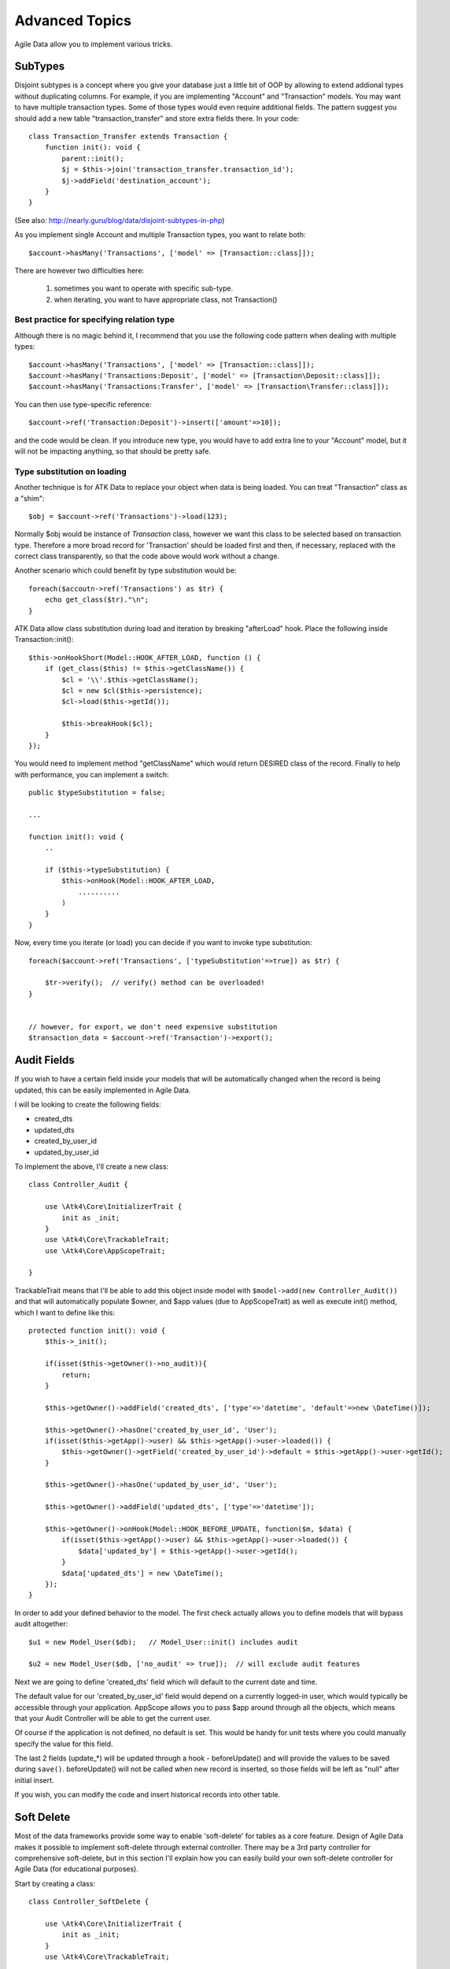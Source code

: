 
===============
Advanced Topics
===============

Agile Data allow you to implement various tricks.


SubTypes
========

Disjoint subtypes is a concept where you give your database just a little bit of
OOP by allowing to extend addional types without duplicating columns. For example,
if you are implementing "Account" and "Transaction" models. You may want to have
multiple transaction types. Some of those types would even require additional
fields. The pattern suggest you should add a new table "transaction_transfer" and
store extra fields there. In your code::

    class Transaction_Transfer extends Transaction {
        function init(): void {
            parent::init();
            $j = $this->join('transaction_transfer.transaction_id');
            $j->addField('destination_account');
        }
    }

(See also: http://nearly.guru/blog/data/disjoint-subtypes-in-php)

As you implement single Account and multiple Transaction types, you want to relate
both::

    $account->hasMany('Transactions', ['model' => [Transaction::class]]);

There are however two difficulties here:

 1. sometimes you want to operate with specific sub-type.
 2. when iterating, you want to have appropriate class, not Transaction()

Best practice for specifying relation type
------------------------------------------

Although there is no magic behind it, I recommend that you use the following
code pattern when dealing with multiple types::

    $account->hasMany('Transactions', ['model' => [Transaction::class]]);
    $account->hasMany('Transactions:Deposit', ['model' => [Transaction\Deposit::class]]);
    $account->hasMany('Transactions:Transfer', ['model' => [Transaction\Transfer::class]]);

You can then use type-specific reference::

    $account->ref('Transaction:Deposit')->insert(['amount'=>10]);

and the code would be clean. If you introduce new type, you would have to add
extra line to your "Account" model, but it will not be impacting anything, so
that should be pretty safe.

Type substitution on loading
----------------------------

Another technique is for ATK Data to replace your object when data is being
loaded. You can treat "Transaction" class as a "shim"::

    $obj = $account->ref('Transactions')->load(123);

Normally $obj would be instance of `Transaction` class, however we want this
class to be selected based on transaction type. Therefore a more broad
record for 'Transaction' should be loaded first and then, if necessary,
replaced with the correct class transparently, so that the code above
would work without a change.

Another scenario which could benefit by type substitution would be::

    foreach($accoutn->ref('Transactions') as $tr) {
        echo get_class($tr)."\n";
    }

ATK Data allow class substitution during load and iteration by breaking "afterLoad"
hook. Place the following inside Transaction::init()::

    $this->onHookShort(Model::HOOK_AFTER_LOAD, function () {
        if (get_class($this) != $this->getClassName()) {
            $cl = '\\'.$this->getClassName();
            $cl = new $cl($this->persistence);
            $cl->load($this->getId());

            $this->breakHook($cl);
        }
    });

You would need to implement method "getClassName" which would return DESIRED class
of the record. Finally to help with performance, you can implement a switch::

    public $typeSubstitution = false;

    ...

    function init(): void {
        ..

        if ($this->typeSubstitution) {
            $this->onHook(Model::HOOK_AFTER_LOAD,
                ..........
            )
        }
    }

Now, every time you iterate (or load) you can decide if you want to invoke type
substitution::

    foreach($account->ref('Transactions', ['typeSubstitution'=>true]) as $tr) {

        $tr->verify();  // verify() method can be overloaded!
    }


    // however, for export, we don't need expensive substitution
    $transaction_data = $account->ref('Transaction')->export();

Audit Fields
============

If you wish to have a certain field inside your models that will be automatically
changed when the record is being updated, this can be easily implemented in
Agile Data.

I will be looking to create the following fields:

- created_dts
- updated_dts
- created_by_user_id
- updated_by_user_id

To implement the above, I'll create a new class::

    class Controller_Audit {

        use \Atk4\Core\InitializerTrait {
            init as _init;
        }
        use \Atk4\Core\TrackableTrait;
        use \Atk4\Core\AppScopeTrait;

    }

TrackableTrait means that I'll be able to add this object inside model with
``$model->add(new Controller_Audit())`` and that will automatically populate
$owner, and $app values (due to AppScopeTrait) as well as execute init() method,
which I want to define like this::


    protected function init(): void {
        $this->_init();

        if(isset($this->getOwner()->no_audit)){
            return;
        }

        $this->getOwner()->addField('created_dts', ['type'=>'datetime', 'default'=>new \DateTime()]);

        $this->getOwner()->hasOne('created_by_user_id', 'User');
        if(isset($this->getApp()->user) && $this->getApp()->user->loaded()) {
            $this->getOwner()->getField('created_by_user_id')->default = $this->getApp()->user->getId();
        }

        $this->getOwner()->hasOne('updated_by_user_id', 'User');

        $this->getOwner()->addField('updated_dts', ['type'=>'datetime']);

        $this->getOwner()->onHook(Model::HOOK_BEFORE_UPDATE, function($m, $data) {
            if(isset($this->getApp()->user) && $this->getApp()->user->loaded()) {
                $data['updated_by'] = $this->getApp()->user->getId();
            }
            $data['updated_dts'] = new \DateTime();
        });
    }

In order to add your defined behavior to the model. The first check actually
allows you to define models that will bypass audit altogether::

    $u1 = new Model_User($db);   // Model_User::init() includes audit

    $u2 = new Model_User($db, ['no_audit' => true]);  // will exclude audit features

Next we are going to define 'created_dts' field which will default to the
current date and time.

The default value for our 'created_by_user_id' field would depend on a currently
logged-in user, which would typically be accessible through your application.
AppScope allows you to pass $app around through all the objects, which means
that your Audit Controller will be able to get the current user.

Of course if the application is not defined, no default is set. This would be
handy for unit tests where you could manually specify the value for this field.

The last 2 fields (update_*) will be updated through a hook - beforeUpdate() and
will provide the values to be saved during ``save()``. beforeUpdate() will not
be called when new record is inserted, so those fields will be left as "null"
after initial insert.

If you wish, you can modify the code and insert historical records into other
table.

.. _soft_delete:

Soft Delete
===========

Most of the data frameworks provide some way to enable 'soft-delete' for tables
as a core feature. Design of Agile Data makes it possible to implement soft-delete
through external controller. There may be a 3rd party controller for comprehensive
soft-delete, but in this section I'll explain how you can easily build your own
soft-delete controller for Agile Data (for educational purposes).

Start by creating a class::

    class Controller_SoftDelete {

        use \Atk4\Core\InitializerTrait {
            init as _init;
        }
        use \Atk4\Core\TrackableTrait;

        function init(): void {
            $this->_init();

            if(isset($this->getOwner()->no_soft_delete)){
                return;
            }

            $this->getOwner()->addField('is_deleted', ['type'=>'boolean']);

            if (isset($this->getOwner()->deleted_only)) {
                $this->getOwner()->addCondition('is_deleted', true);
                $this->getOwner()->addMethod('restore', \Closure::fromCallable([$this, 'restore']));
            } else {
                $this->getOwner()->addCondition('is_deleted', false);
                $this->getOwner()->addMethod('softDelete', \Closure::fromCallable([$this, 'softDelete']));
            }
        }

        function softDelete($m) {
            if (!$m->loaded()) {
                throw (new \Atk4\Core\Exception('Model must be loaded before soft-deleting'))->addMoreInfo('model', $m);
            }

            $id = $m->getId();
            if ($m->hook('beforeSoftDelete') === false) {
                return $m;
            }

            $rs = $m->reload_after_save;
            $m->reload_after_save = false;
            $m->save(['is_deleted'=>true])->unload();
            $m->reload_after_save = $rs;

            $m->hook('afterSoftDelete', [$id]);
            return $m;
        }

        function restore($m) {
            if (!$m->loaded()) {
                throw (new \Atk4\Core\Exception(['Model must be loaded before restoring'))->addMoreInfo('model', $m);
            }

            $id = $m->getId();
            if ($m->hook('beforeRestore') === false) {
                return $m;
            }

            $rs = $m->reload_after_save;
            $m->reload_after_save = false;
            $m->save(['is_deleted'=>false])->unload();
            $m->reload_after_save = $rs;

            $m->hook('afterRestore', [$id]);
            return $m;
        }
    }

This implementation of soft-delete can be turned off by setting model's property
'deleted_only' to true (if you want to recover a record).

When active, a new field will be defined 'is_deleted' and a new dynamic method
will be added into a model, allowing you to do this::

    $m = new Model_Invoice($db);
    $m->load(10);
    $m->softDelete();

The method body is actually defined in our controller. Notice that we have
defined 2 hooks - beforeSoftDelete and afterSoftDelete that work similarly to
beforeDelete and afterDelete.

beforeSoftDelete will allow you to "break" it in certain cases to bypass the
rest of method, again, this is to maintain consistency with the rest of before*
hooks in Agile Data.

Hooks are called through the model, so your call-back will automatically receive
first argument $m, and afterSoftDelete will pass second argument - $id of deleted
record.

I am then setting reload_after_save value to false, because after I set
'is_deleted' to false, $m will no longer be able to load the record - it will
fall outside of the DataSet. (We might implement a better method for saving
records outside of DataSet in the future).

After softDelete active record is unloaded, mimicking behavior of delete().

It's also possible for you to easily look at deleted records and even restore
them::

    $m = new Model_Invoice($db, ['deleted_only'=>true]);
    $m->load(10);
    $m->restore();

Note that you can call $m->delete() still on any record to permanently delete it.

Soft Delete that overrides default delete()
-------------------------------------------

In case you want $m->delete() to perform soft-delete for you - this can also be
achieved through a pretty simple controller. In fact I'm reusing the one from
before and just slightly modifying it::

    class Controller_SoftDelete {

        use \Atk4\Core\InitializerTrait {
            init as _init;
        }
        use \Atk4\Core\TrackableTrait;

        function init(): void {
            $this->_init();

            if(isset($this->getOwner()->no_soft_delete)){
                return;
            }

            $this->getOwner()->addField('is_deleted', ['type'=>'boolean']);

            if (isset($this->getOwner()->deleted_only)) {
                $this->getOwner()->addCondition('is_deleted', true);
                $this->getOwner()->addMethod('restore', \Closure::fromCallable([$this, 'restore']));
            } else {
                $this->getOwner()->addCondition('is_deleted', false);
                $this->getOwner()->onHook(Model::HOOK_BEFORE_DELETE, \Closure::fromCallable([$this, 'softDelete']), null, 100);
            }
        }

        function softDelete(Model $m) {
            if (!$m->loaded()) {
                throw (new \Atk4\Core\Exception('Model must be loaded before soft-deleting'))->addMoreInfo('model', $m);
            }

            $id = $m->getId();

            $rs = $m->reload_after_save;
            $m->reload_after_save = false;
            $m->save(['is_deleted'=>true])->unload();
            $m->reload_after_save = $rs;

            $m->hook(Model::HOOK_AFTER_DELETE, [$id]);

            $m->breakHook(false); // this will cancel original delete()
        }

        function restore($m) {
            if (!$m->loaded()) {
                throw (new \Atk4\Core\Exception('Model must be loaded before restoring'))->addMoreInfo('model', $m);
            }

            $id = $m->getId();
            if ($m->hook('beforeRestore') === false) {
                return $m;
            }

            $rs = $m->reload_after_save;
            $m->reload_after_save = false;
            $m->save(['is_deleted'=>false])->unload();
            $m->reload_after_save = $rs;

            $m->hook('afterRestore', [$id]);
            return $m;
        }
    }

Implementation of this controller is similar to the one above, however instead
of creating softDelete() it overrides the delete() method through a hook.
It will still call 'afterDelete' to mimic the behavior of regular delete() after
the record is marked as deleted and unloaded.

You can still access the deleted records::

    $m = new Model_Invoice($db, ['deleted_only'=>true]);
    $m->load(10);
    $m->restore();

Calling delete() on the model with 'deleted_only' property will delete it
permanently.

Creating Unique Field
=====================

Database can has UNIQUE constraint, but this does work if you use DataSet.
For instance, you may be only able to create one 'Category' with name 'Book',
but what if there is a soft-deleted record with same name or record that belongs
to another user?

With Agile Data you can create controller that will ensure that certain fields
inside your model are unique::

    class Controller_UniqueFields {
        use \Atk4\Core\InitializerTrait {
            init as _init;
        }
        use \Atk4\Core\TrackableTrait;

        protected $fields = null;

        function init(): void {
            $this->_init();

            // by default make 'name' unique
            if (!$this->fields) {
                $this->fields = [$this->getOwner()->title_field];
            }

            $this->getOwner()->onHook(Model::HOOK_BEFORE_SAVE, \Closure::fromCallable([$this, 'beforeSave']));
        }

        function beforeSave(Model $m)
        {
            foreach ($this->fields as $field) {
                if ($m->dirty[$field]) {
                    $mm = clone $m;
                    $mm->addCondition($mm->idFieldName != $this->id);
                    $mm->tryLoadBy($field, $m->get($field));

                    if ($mm->loaded()) {
                        throw (new \Atk4\Core\Exception('Duplicate record exists'))
                            ->addMoreInfo('field', $field)
                            ->addMoreInfo('value', $m->get($field));
                    }
                }
            }
        }
    }

As expected - when you add a new model the new values are checked against
existing records. You can also slightly modify the logic to make addCondition
additive if you are verifying for the combination of matched fields.

Using WITH cursors
==================

Many SQL database engines support defining WITH cursors to use in select, update
and even delete statements.

.. php:method:: addWith(Model $model, string $alias, array $fields, bool $recursive = false)

    Agile toolkit data models also support these cursors. Usage is like this::

    $invoices = new Invoice();

    $contacts = new Contact();
    $contacts->addWith($invoices, 'inv', ['contact_id'=>'cid', 'ref_no', 'total_net'=>'invoiced'], false);
    $contacts->join('inv.cid');

.. code-block:: sql

    with
        `inv` (`cid`, `ref_no`, `total_net`) as (select `contact_id`, `ref_no`, `total_net` from `invoice`)
    select
        *
    from `contact`
        join `inv` on `inv`.`cid`=`contact`.`id`

.. note:: Supported starting from MySQL 8.x. MariaDB supported it earlier.

Creating Many to Many relationship
==================================

Depending on the use-case many-to-many relationships can be implemented
differently in Agile Data. I will be focusing on the practical approach.
My system has "Invoice" and "Payment" document and I'd like to introduce
"invoice_payment" that can link both entities together with fields
('invoice_id', 'payment_id', and 'amount_closed').
Here is what I need to do:

1. Create Intermediate Entity - InvoicePayment
----------------------------------------------

Create new Model::

    class Model_InvoicePayment extends \Atk4\Data\Model {
        public $table='invoice_payment';
        function init(): void
        {
            parent::init();
            $this->hasOne('invoice_id', 'Model_Invoice');
            $this->hasOne('payment_id', 'Model_Payment');
            $this->addField('amount_closed');
        }
    }

2. Update Invoice and Payment model
-----------------------------------

Next we need to define reference. Inside Model_Invoice add::

    $this->hasMany('InvoicePayment');

    $this->hasMany('Payment', ['model' => function($m) {
        $p = new Model_Payment($m->persistence);
        $j = $p->join('invoice_payment.payment_id');
        $j->addField('amount_closed');
        $j->hasOne('invoice_id', 'Model_Invoice');
    }, 'their_field' => 'invoice_id']);

    $this->onHookShort(Model::HOOK_BEFORE_DELETE, function(){
        $this->ref('InvoicePayment')->action('delete')->execute();

        // If you have important per-row hooks in InvoicePayment
        // $payment = $this->ref('InvoicePayment'); $payment->each(function () use ($payment) { $payment->delete(); });
    });

You'll have to do a similar change inside Payment model. The code for '$j->'
have to be duplicated until we implement method Join->importModel().


3. How to use
-------------

Here are some use-cases. First lets add payment to existing invoice. Obviously
we cannot close amount that is bigger than invoice's total::

    $i->ref('Payment')->insert([
        'amount'=>$paid,
        'amount_closed'=> min($paid, $i->get('total')),
        'payment_code'=>'XYZ'
    ]);

Having some calculated fields for the invoice is handy. I'm adding `total_payments`
that shows how much amount is closed and `amount_due`::

    // define field to see closed amount on invoice
    $this->hasMany('InvoicePayment')
        ->addField('total_payments', ['aggregate'=>'sum', 'field'=>'amount_closed']);
    $this->addExpression('amount_due', '[total]-coalesce([total_payments],0)');

Note that I'm using coalesce because without InvoicePayments the aggregate sum
will return NULL. Finally let's build allocation method, that allocates new
payment towards a most suitable invoice::


    // Add to Model_Payment
    function autoAllocate()
    {
        $client = $this->ref['client_id'];
        $invoices = $client->ref('Invoice');

        // we are only interested in unpaid invoices
        $invoices->addCondition('amount_due', '>', 0);

        // Prioritize older invoices
        $invoices->setOrder('date');

        while($this->get('amount_due') > 0) {

            // See if any invoices match by 'reference';
            $invoices->tryLoadBy('reference', $this->get('reference'));

            if (!$invoices->loaded()) {

                // otherwise load any unpaid invoice
                $invoices->tryLoadAny();

                if(!$invoices->loaded()) {

                    // couldn't load any invoice.
                    return;
                }
            }

            // How much we can allocate to this invoice
            $alloc = min($this->get('amount_due'), $invoices->get('amount_due'))
            $this->ref('InvoicePayment')->insert(['amount_closed'=>$alloc, 'invoice_id'=>$invoices->getId()]);

            // Reload ourselves to refresh amount_due
            $this->reload();
        }
    }

The method here will prioritize oldest invoices unless it finds the one that
has a matching reference. Additionally it will allocate your payment towards
multiple invoices. Finally if invoice is partially paid it will only allocate
what is due.



Creating Related Entity Lookup
==============================

Sometimes when you add a record inside your model you want to specify some
related records not through ID but through other means. For instance, when
adding invoice, I want to make it possible to specify 'Category' through the
name, not only category_id. First, let me illustrate how can I do that with
category_id::

    class Model_Invoice extends \Atk4\Data\Model {
        function init(): void {

            parent::init();

            ...

            $this->hasOne('category_id', 'Model_Category');

            ...
        }
    }

    $m = new Model_Invoice($db);
    $m->insert(['total'=>20, 'client_id'=>402, 'category_id'=>6]);

So in situations when client_id and category_id is not known (such as import or
API call) this approach will require us to perform 2 extra queries::

    $m = new Model_Invoice($db);
    $m->insert([
        'total'=>20,
        'client_id'=>$m->ref('client_id')->loadBy('code', $client_code)->getId(),
        'category_id'=>$m->ref('category_id')->loadBy('name', $category)->getId(),
    ]);

The ideal way would be to create some "non-persistable" fields that can be used
to make things easier::

    $m = new Model_Invoice($db);
    $m->insert([
        'total'=>20,
        'client_code'=>$client_code,
        'category'=>$category
    ]);

Here is how to add them. First you need to create fields::

    $this->addField('client_code', ['never_persist'=>true]);
    $this->addField('client_name', ['never_persist'=>true]);
    $this->addField('category', ['never_persist'=>true]);

I have declared those fields with never_persist so they will never be used by
persistence layer to load or save anything. Next I need a beforeSave handler::

    $this->onHookShort(Model::HOOK_BEFORE_SAVE, function() {
        if($this->_isset('client_code') && !$this->_isset('client_id')) {
            $cl = $this->refModel('client_id');
            $cl->addCondition('code',$this->get('client_code'));
            $this->set('client_id', $cl->action('field',['id']));
        }

        if($this->_isset('client_name') && !$this->_isset('client_id')) {
            $cl = $this->refModel('client_id');
            $cl->addCondition('name', 'like', $this->get('client_name'));
            $this->set('client_id', $cl->action('field',['id']));
        }

        if($this->_isset('category') && !$this->_isset('category_id')) {
            $c = $this->refModel('category_id');
            $c->addCondition($c->title_field, 'like', $this->get('category'));
            $this->set('category_id', $c->action('field',['id']));
        }
    });

Note that isset() here will be true for modified fields only and behaves
differently from PHP's default behavior. See documentation for Model::isset

This technique allows you to hide the complexity of the lookups and also embed
the necessary queries inside your "insert" query.

Fallback to default value
-------------------------

You might wonder, with the lookup like that, how the default values will work?
What if the user-specified entry is not found? Lets look at the code::

    if($m->_isset('category') && !$m->_isset('category_id')) {
        $c = $this->refModel('category_id');
        $c->addCondition($c->title_field, 'like', $m->get('category'));
        $m->set('category_id', $c->action('field',['id']));
    }

So if category with a name is not found, then sub-query will return "NULL".
If you wish to use a different value instead, you can create an expression::

    if($m->_isset('category') && !$m->_isset('category_id')) {
        $c = $this->refModel('category_id');
        $c->addCondition($c->title_field, 'like', $m->get('category'));
        $m->set('category_id', $this->expr('coalesce([],[])',[
            $c->action('field',['id']),
            $m->getField('category_id')->default
        ]));
    }

The beautiful thing about this approach is that default can also be defined
as a lookup query::

    $this->hasOne('category_id','Model_Category');
    $this->getField('category_id')->default =
        $this->refModel('category_id')->addCondition('name','Other')
            ->action('field',['id']);


Inserting Hierarchical Data
===========================

In this example I'll be building API that allows me to insert multi-model
information. Here is usage example::

    $invoice->insert([
        'client'=>'Joe Smith',
        'payment'=>[
            'amount'=>15,
            'ref'=>'half upfront',
        ],
        'lines'=>[
            ['descr'=>'Book','qty'=>3, 'price'=>5]
            ['descr'=>'Pencil','qty'=>1, 'price'=>10]
            ['descr'=>'Eraser','qty'=>2, 'price'=>2.5]
        ],
    ]);

Not only 'insert' but 'set' and 'save' should be able to use those fields for
'payment' and 'lines', so we need to first define those as 'never_persist'.
If you curious about client lookup by-name, I have explained it in the previous
section. Add this into your Invoice Model::

    $this->addField('payment',['never_persist'=>true]);
    $this->addField('lines',['never_persist'=>true]);

Next both payment and lines need to be added after invoice is actually created,
so::

    $this->onHookShort(Model::HOOK_AFTER_SAVE, function($is_update){
        if($this->_isset('payment')) {
            $this->ref('Payment')->insert($this->get('payment'));
        }

        if($this->_isset('lines')) {
            $this->ref('Line')->import($this->get('lines'));
        }
    });

You should never call save() inside afterSave hook, but if you wish to do some
further manipulation, you can reload a clone::

    $mm = clone $m;
    $mm->reload();
    if ($mm->get('amount_due') == 0) {
        $mm->save(['status'=>'paid']);
    }

Related Record Conditioning
===========================

Sometimes you wish to extend one Model into another but related field type
can also change. For example let's say we have Model_Invoice that extends
Model_Document and we also have Model_Client that extends Model_Contact.

In theory Document's 'contact_id' can be any Contact, however when you create
'Model_Invoice' you wish that 'contact_id' allow only Clients. First, lets
define Model_Document::

    $this->hasOne('client_id', 'Model_Contact');

One option here is to move 'Model_Contact' into model property, which will be
different for the extended class::

    $this->hasOne('client_id', ['model' => [$this->client_class]]);

Alternatively you can replace model in the init() method of Model_Invoice::

    $this->getRef('client_id')->model = 'Model_Client';

You can also use array here if you wish to pass additional information into
related model::

    $this->getRef('client_id')->model = ['Model_Client', 'no_audit'=>true];

Combined with our "Audit" handler above, this should allow you to relate
with deleted clients.

The final use case is when some value inside the existing model should be
passed into the related model. Let's say we have 'Model_Invoice' and we want to
add 'payment_invoice_id' that points to 'Model_Payment'. However we want this
field only to offer payments made by the same client. Inside Model_Invoice add::

    $this->hasOne('client_id', 'Client');

    $this->hasOne('payment_invoice_id', ['model' => function($m){
        return $m->ref('client_id')->ref('Payment');
    }]);

    /// how to use

    $m = new Model_Invoice($db);
    $m->set('client_id', 123);

    $m->set('payment_invoice_id', $m->ref('payment_invoice_id')->tryLoadAny()->getId());

In this case the payment_invoice_id will be set to ID of any payment by client
123. There also may be some better uses::

    $cl->ref('Invoice')->each(function($m) {

        $m->set('payment_invoice_id', $m->ref('payment_invoice_id')->tryLoadAny()->getId());
        $m->save();

    });

Narrowing Down Existing References
==================================

Agile Data allow you to define multiple references between same entities, but
sometimes that can be quite useful. Consider adding this inside your Model_Contact::

    $this->hasMany('Invoice', 'Model_Invoice');
    $this->hasMany('OverdueInvoice', ['model' => function($m){
        return $m->ref('Invoice')->addCondition('due','<',date('Y-m-d'))
    }]);

This way if you extend your class into 'Model_Client' and modify the 'Invoice'
reference to use different model::

    $this->getRef('Invoice')->model = 'Model_Invoice_Sale';

The 'OverdueInvoice' reference will be also properly adjusted.

